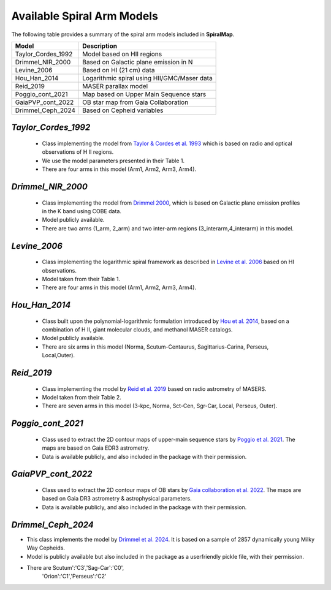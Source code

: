 ===========================
Available Spiral Arm Models
===========================

The following table provides a summary of the spiral arm models included in **SpiralMap**.

+------------------------+----------------------------------------------+
| **Model**              | **Description**                              |
+========================+==============================================+
| Taylor_Cordes_1992     | Model based on HII regions                   |
+------------------------+----------------------------------------------+
| Drimmel_NIR_2000       | Based on Galactic plane emission in N        |
+------------------------+----------------------------------------------+
| Levine_2006            | Based on HI (21 cm) data                     |
+------------------------+----------------------------------------------+
| Hou_Han_2014           | Logarithmic spiral using HII/GMC/Maser data  |
+------------------------+----------------------------------------------+
| Reid_2019              | MASER parallax model                         |
+------------------------+----------------------------------------------+
| Poggio_cont_2021       | Map based on Upper Main Sequence stars       |
+------------------------+----------------------------------------------+
| GaiaPVP_cont_2022      | OB star map from Gaia Collaboration          |
+------------------------+----------------------------------------------+
| Drimmel_Ceph_2024      | Based on Cepheid variables                   |
+------------------------+----------------------------------------------+



`Taylor_Cordes_1992`
-----------------
	* Class implementing the model from `Taylor & Cordes et al. 1993 <https://ui.adsabs.harvard.edu/abs/1993ApJ...411..674T/abstract>`_ 
	  which is based on radio and optical observations of H II regions. 	  
	* We use the model parameters presented in their Table 1.	
	* There are four arms in this model (Arm1, Arm2, Arm3, Arm4).

`Drimmel_NIR_2000`
-----------------
	* Class implementing the model from `Drimmel 2000 <https://iopscience.iop.org/article/10.1086/321556>`_, which is based on Galactic plane emission profiles in the K band using COBE data. 
	* Model publicly available. 
	* There are two arms (1_arm, 2_arm) and two inter-arm regions (3_interarm,4_interarm) in this model. 

`Levine_2006`
-----------
	* Class implementing the logarithmic spiral framework as described in `Levine et al. 2006 <https://www.science.org/doi/10.1126/science.1128455>`_ based on HI observations. 
	* Model taken from their Table 1.
	* There are four arms in this model (Arm1, Arm2, Arm3, Arm4).

`Hou_Han_2014`
-------------
	* Class built upon the polynomial-logarithmic formulation introduced by `Hou et al. 2014 <https://ui.adsabs.harvard.edu/abs/2014A%26A...569A.125H/abstract>`_, based on a combination of 
	  H II, giant molecular clouds, and methanol MASER catalogs. 	
	* Model publicly available.
	* There are six arms in this model (Norma, Scutum-Centaurus, Sagittarius-Carina, Perseus, Local,Outer).

`Reid_2019`
---------
	* Class implementing the model by `Reid et al. 2019 <https://ui.adsabs.harvard.edu/abs/2019ApJ...885..131R/abstract>`_ based on radio astrometry of MASERS. 
	* Model taken from their Table 2.
	* There are seven arms in this model (3-kpc, Norma, Sct-Cen, Sgr-Car, Local, Perseus, Outer).
	
	
`Poggio_cont_2021`
-------------
	* Class used to extract the 2D contour maps of upper-main sequence stars by `Poggio et al. 2021 <https://www.aanda.org/articles/aa/abs/2021/07/aa40687-21/aa40687-21.html>`_.
	  The maps are based on Gaia EDR3 astrometry.
	* Data is available publicly, and also included in the package with their permission.

`GaiaPVP_cont_2022`
-------------
	* Class used to extract the 2D contour maps of OB  stars by `Gaia collaboration et al. 2022 <https://www.aanda.org/articles/aa/full_html/2023/06/aa43797-22/aa43797-22.html>`_.
	  The maps are based on Gaia DR3 astrometry & astrophysical parameters.
	* Data is available publicly, and also included in the package with their permission.


`Drimmel_Ceph_2024`
-------------
* This class implements the model by `Drimmel et al. 2024 <https://ui.adsabs.harvard.edu/abs/2024arXiv240609127D/abstract>`_. 
  It is based on a sample of 2857 dynamically young Milky Way Cepheids.
* Model is publicly available but also included in the package as a userfriendly pickle file, with their permission.
* There are Scutum':'C3','Sag-Car':'C0',
						  'Orion':'C1','Perseus':'C2'
